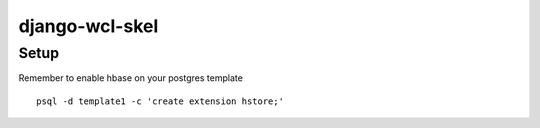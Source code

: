 django-wcl-skel
=======================================

Setup
---------------------------------------

Remember to enable hbase on your postgres template
::
    psql -d template1 -c 'create extension hstore;'
